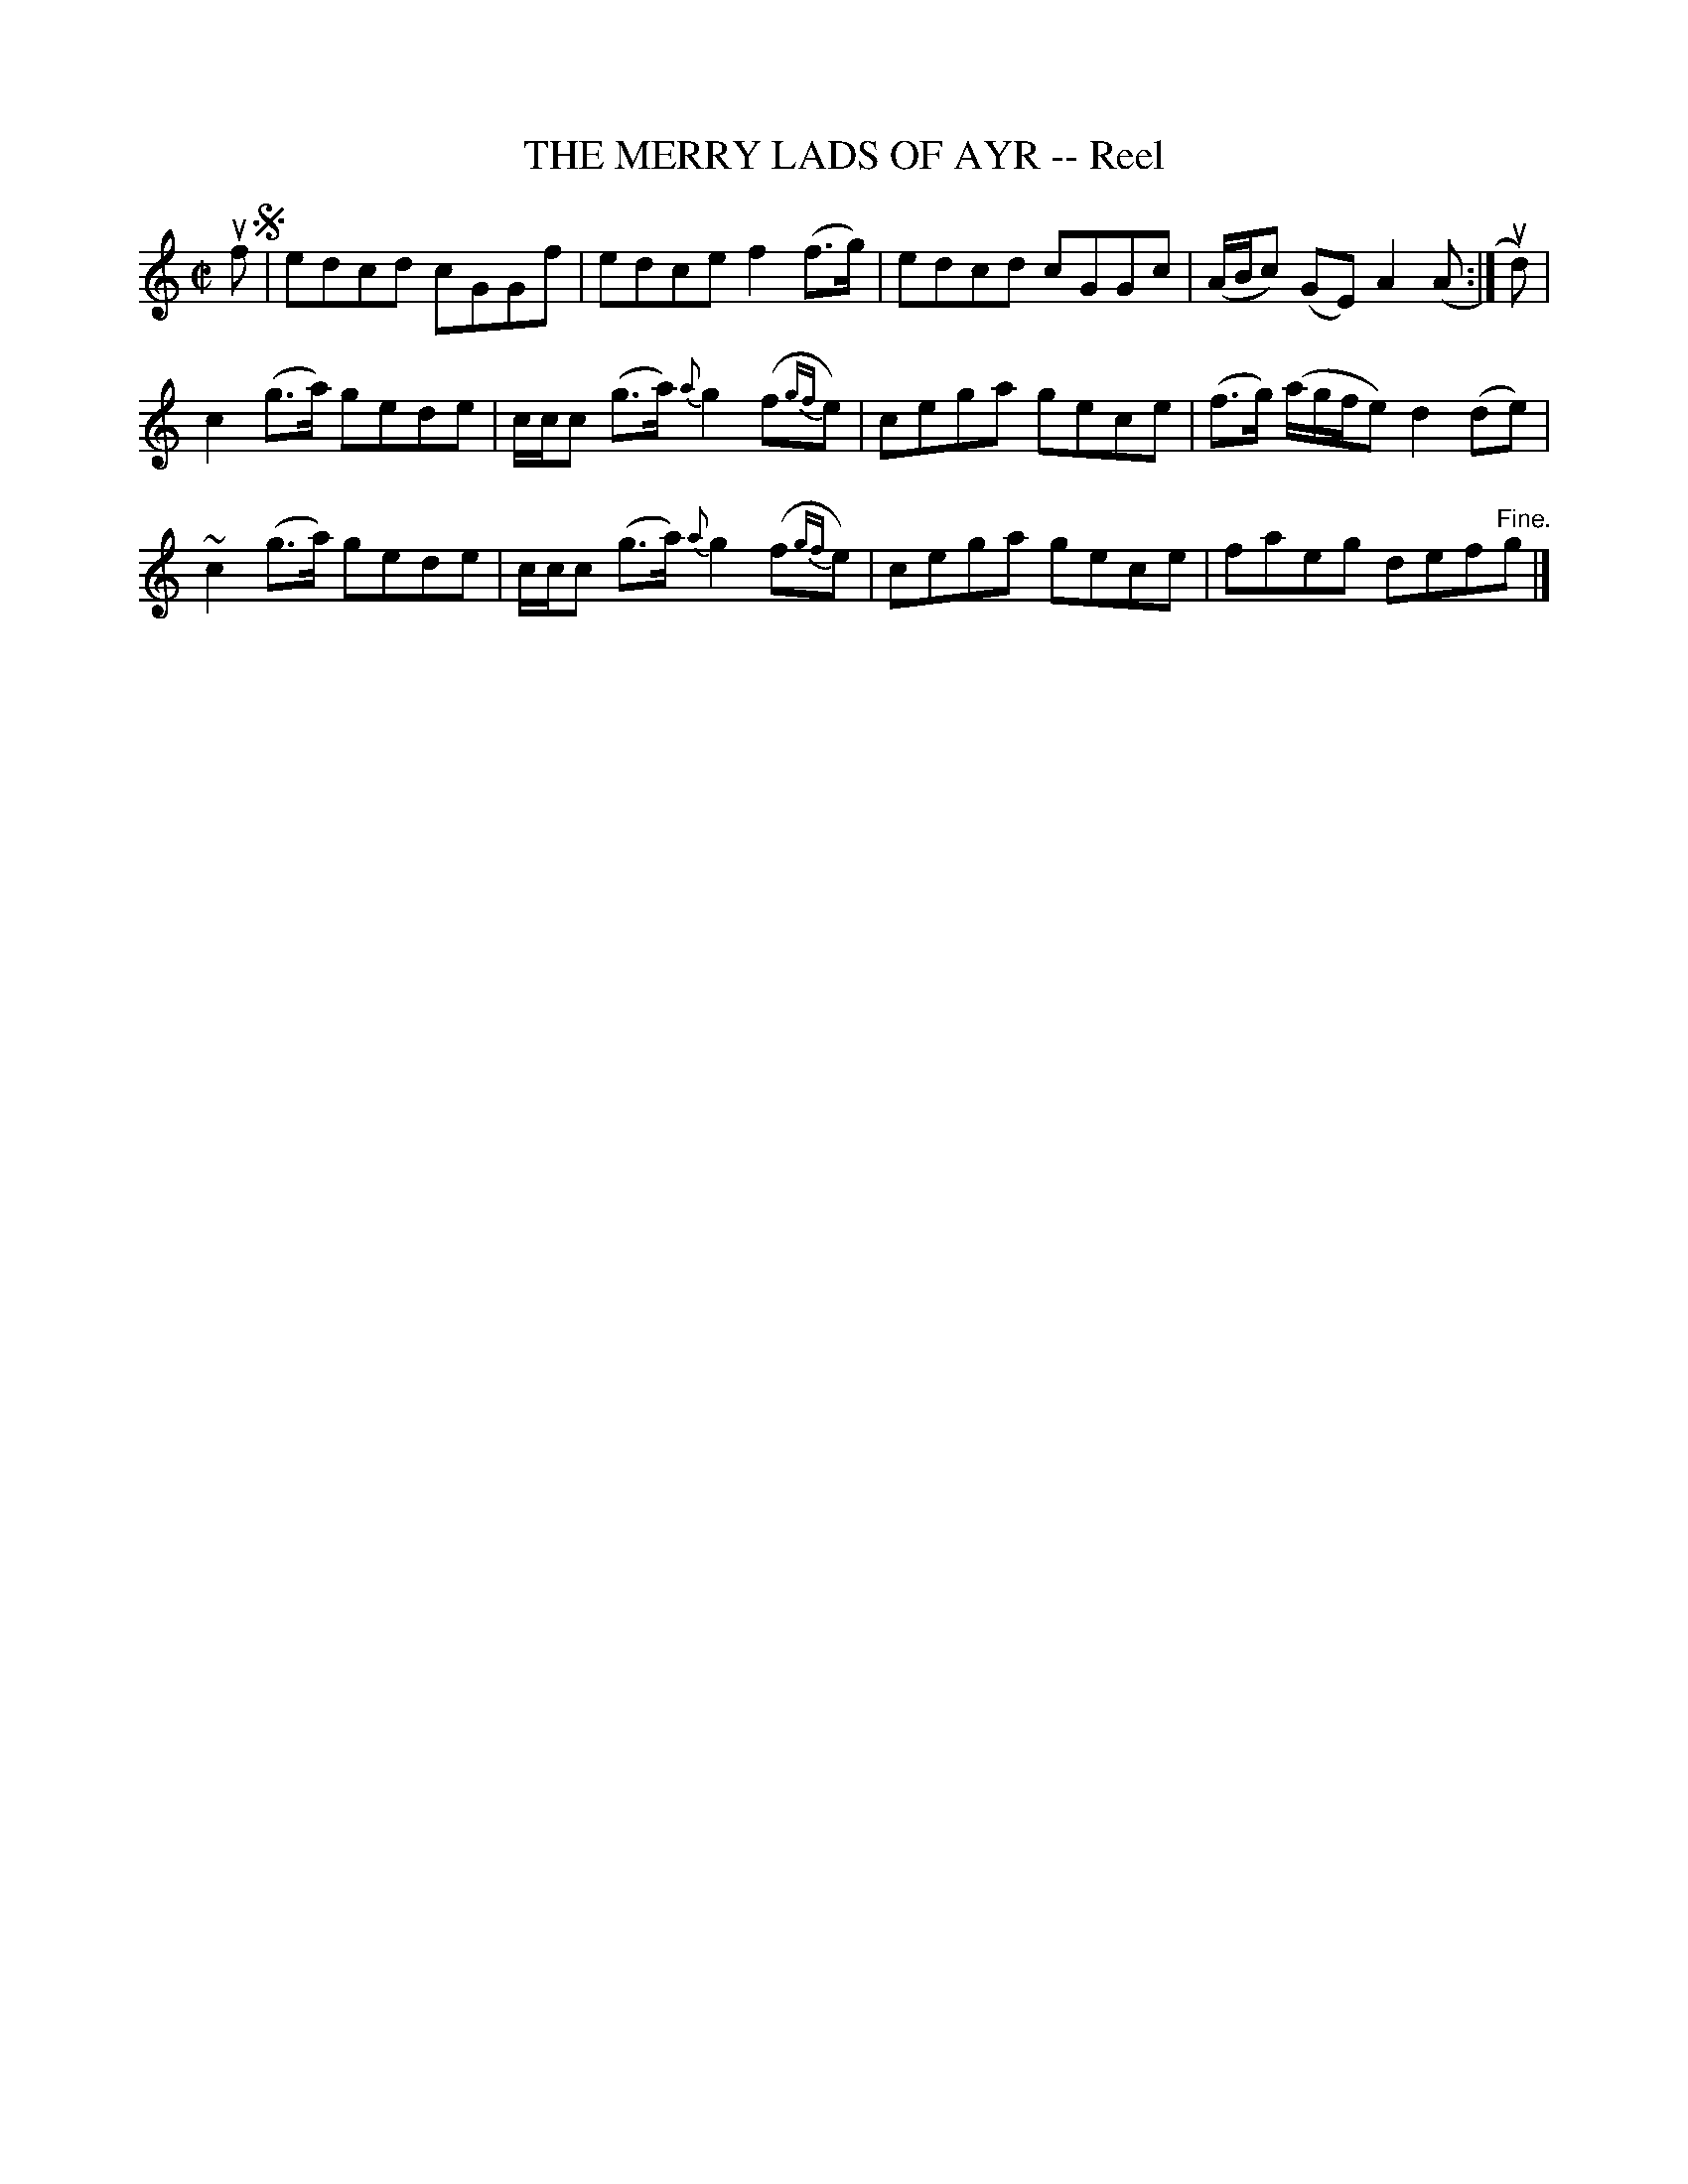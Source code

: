X: 32362
T: THE MERRY LADS OF AYR -- Reel
R: reel
B: K\"ohler's Violin Repository, v.3, 1885 p.236 #2
F: http://www.archive.org/details/klersviolinrepos03rugg
Z: 2012 John Chambers <jc:trillian.mit.edu>
N: The first phrase ends with a double bar preceded by a single dot, treated as a repeat sign.
N: The final g note is only partly printed.
M: C|
L: 1/8
K: C
uf !segno!|\
edcd cGGf | edce f2(f>g) | edcd cGGc | (A/B/c) (GE) A2 (A :| ud) |
c2(g>a) gede | c/c/c (g>a) {a}g2(f{gf}e) | cega gece | (f>g) (a/g/f/e) d2(de) |
~c2(g>a) gede | c/c/c (g>a) {a}g2(f{gf}e) | cega gece | faeg def"^Fine."g |]
